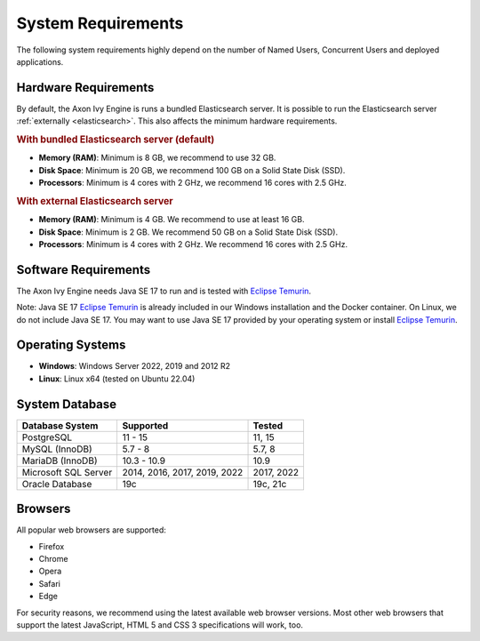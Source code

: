 .. _engine-system-requirements:

System Requirements
===================

The following system requirements highly depend on the number of Named Users,
Concurrent Users and deployed applications.


Hardware Requirements
---------------------

By default, the Axon Ivy Engine is runs a bundled Elasticsearch server.
It is possible to run the Elasticsearch server :ref:`externally <elasticsearch>`.
This also affects the minimum hardware requirements.


.. rubric:: With bundled Elasticsearch server (default)

* **Memory (RAM)**:
  Minimum is 8 GB, we recommend to use 32 GB.

* **Disk Space**:
  Minimum is 20 GB, we recommend 100 GB on a Solid State Disk (SSD).

* **Processors**:
  Minimum is 4 cores with 2 GHz, we recommend 16 cores with 2.5 GHz.


.. rubric:: With external Elasticsearch server

* **Memory (RAM)**:
  Minimum is 4 GB. We recommend to use at least 16 GB.

* **Disk Space**:
  Minimum is 2 GB. We recommend 50 GB on a Solid State Disk (SSD).

* **Processors**:
  Minimum is 4 cores with 2 GHz. We recommend 16 cores with 2.5 GHz.


Software Requirements
---------------------

The Axon Ivy Engine needs Java SE 17 to run and is tested with `Eclipse Temurin
<https://adoptium.net/>`_.

Note: Java SE 17 `Eclipse Temurin <https://adoptium.net/>`_ is already
included in our Windows installation and the Docker container.    
On Linux, we do not include Java SE 17. You may want to use Java SE 17 provided
by your operating system or install `Eclipse Temurin <https://adoptium.net/>`_.


Operating Systems
-----------------

* **Windows**:
  Windows Server 2022, 2019 and 2012 R2

* **Linux**:
  Linux x64 (tested on Ubuntu 22.04)


System Database
---------------

+---------------------+-----------------------------+-----------+
|Database System      |Supported                    | Tested    |
+=====================+=============================+===========+
|PostgreSQL           |11 - 15                      |11, 15     |
+---------------------+-----------------------------+-----------+
|MySQL (InnoDB)       |5.7 - 8                      |5.7, 8     |
+---------------------+-----------------------------+-----------+
|MariaDB (InnoDB)     |10.3 - 10.9                  |10.9       |
+---------------------+-----------------------------+-----------+
|Microsoft SQL Server |2014, 2016, 2017, 2019, 2022 |2017, 2022 |
+---------------------+-----------------------------+-----------+
|Oracle Database      |19c                          |19c, 21c   |
+---------------------+-----------------------------+-----------+


Browsers
--------
All popular web browsers are supported:

- Firefox
- Chrome
- Opera
- Safari
- Edge

For security reasons, we recommend using the latest available web browser
versions. Most other web browsers that support the latest JavaScript, HTML 5 and
CSS 3 specifications will work, too.
